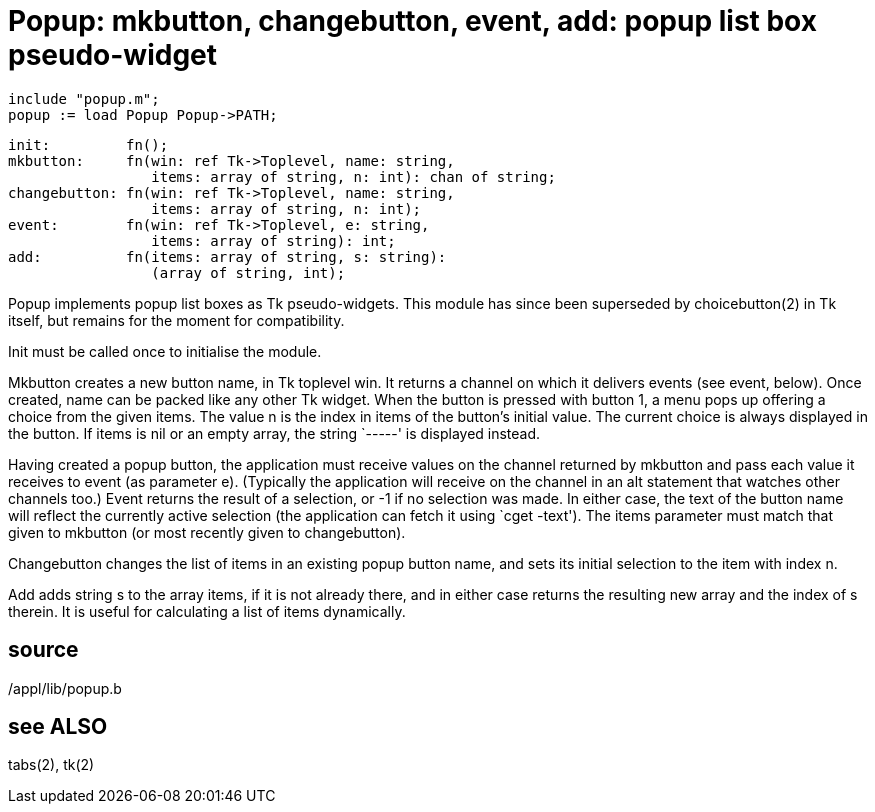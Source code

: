 = Popup: mkbutton, changebutton, event, add: popup list box pseudo-widget

    include "popup.m";
    popup := load Popup Popup->PATH;

    init:         fn();
    mkbutton:     fn(win: ref Tk->Toplevel, name: string,
                     items: array of string, n: int): chan of string;
    changebutton: fn(win: ref Tk->Toplevel, name: string,
                     items: array of string, n: int);
    event:        fn(win: ref Tk->Toplevel, e: string,
                     items: array of string): int;
    add:          fn(items: array of string, s: string):
                     (array of string, int);

Popup implements popup list boxes as Tk pseudo-widgets.  This
module  has  since  been  superseded by choicebutton(2) in Tk
itself, but remains for the moment for compatibility.

Init must be called once to initialise the module.

Mkbutton creates a new button name, in Tk toplevel  win.   It
returns  a  channel  on  which it delivers events (see event,
below).  Once created, name can be packed like any  other  Tk
widget.   When  the  button  is pressed with button 1, a menu
pops up offering a choice from the given items.  The value  n
is  the  index  in  items of the button's initial value.  The
current choice is always displayed in the button.   If  items
is  nil  or  an  empty array, the string `-----' is displayed
instead.

Having created a popup button, the application  must  receive
values  on  the  channel  returned  by mkbutton and pass each
value it receives to event (as parameter e).  (Typically  the
application  will  receive on the channel in an alt statement
that watches other channels too.)  Event returns  the  result
of  a  selection,  or -1 if no selection was made.  In either
case, the text of the button name will reflect the  currently
active   selection   (the  application  can  fetch  it  using
`cget -text').  The items parameter must match that given  to
mkbutton (or most recently given to changebutton).

Changebutton  changes  the list of items in an existing popup
button name, and sets its initial selection to the item  with
index n.

Add  adds  string  s to the array items, if it is not already
there, and in either case returns the resulting new array and
the  index of s therein.  It is useful for calculating a list
of items dynamically.

== source
/appl/lib/popup.b

== see ALSO
tabs(2), tk(2)

